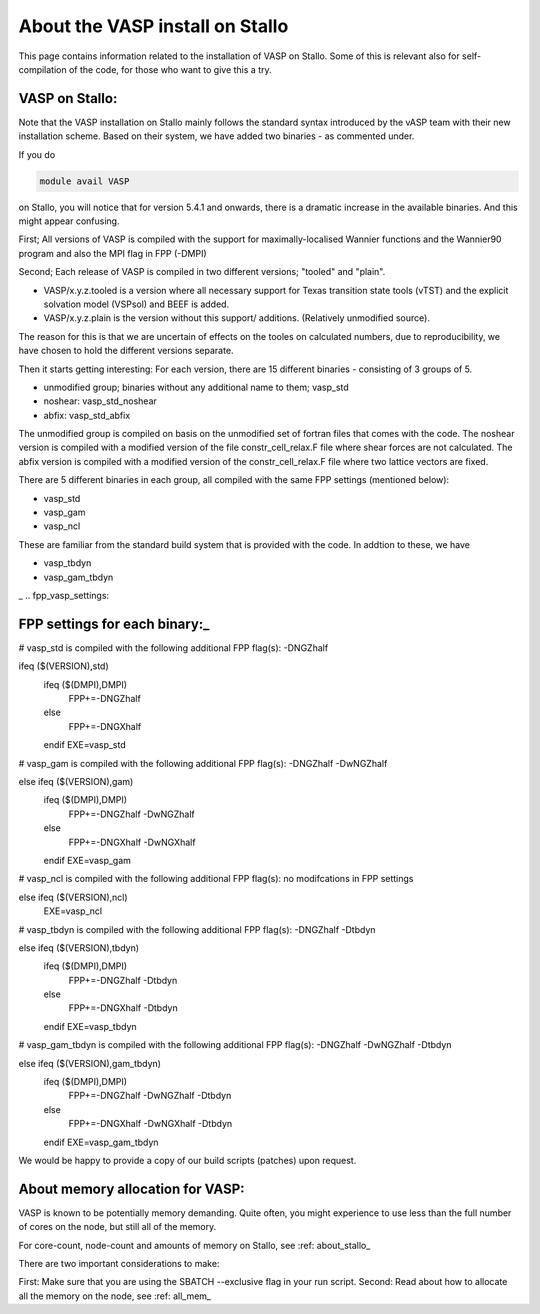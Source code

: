 .. _vasp_on_stallo:

==================================
About the VASP install on Stallo
==================================

This page contains information related to the installation of VASP on Stallo. Some of this is relevant also for self-compilation of the code, for those who want to give this a try.


VASP on Stallo:
----------------

Note that the VASP installation on Stallo mainly follows the standard syntax introduced by the vASP team with their new installation scheme. Based on their system, we have added two binaries - as commented under.

If you do 

.. code-block:: bash

        module avail VASP

on Stallo, you will notice that for version 5.4.1 and onwards, there is a dramatic increase in the available binaries. And this might appear confusing.


First; All versions of VASP is compiled with the support for maximally-localised Wannier functions and the Wannier90 program and also the MPI flag in FPP (-DMPI)

Second; Each  release of VASP is compiled in two different versions; "tooled" and "plain".

* VASP/x.y.z.tooled is a version where all necessary support for Texas transition state tools (vTST) and the explicit solvation model (VSPsol) and BEEF is added. 
* VASP/x.y.z.plain is the version without this support/ additions. (Relatively unmodified source).

The reason for this is that we are uncertain of effects on the tooles on calculated numbers, due to reproducibility, we have chosen to hold the different versions separate.

Then it starts getting interesting: For each version, there are 15 different binaries - consisting of 3 groups of 5.

* unmodified group; binaries without any additional name to them; vasp_std
* noshear: vasp_std_noshear
* abfix: vasp_std_abfix

The unmodified group is compiled on basis on the unmodified set of fortran files that comes with the code.
The noshear version is compiled with a modified version of the file constr_cell_relax.F file where shear forces are not calculated.
The abfix version is compiled with a modified version of the constr_cell_relax.F file where two lattice vectors are fixed.

There are 5 different binaries in each group, all compiled with the same FPP settings (mentioned below):

* vasp_std
* vasp_gam
* vasp_ncl

These are familiar from the standard build system that is provided with the code. In addtion to these, we have

* vasp_tbdyn
* vasp_gam_tbdyn
_
.. fpp_vasp_settings:

FPP settings for each binary:_
------------------------------

# vasp_std is compiled with the following additional FPP flag(s): -DNGZhalf

.. code-block:: bash

ifeq ($(VERSION),std)
   ifeq ($(DMPI),DMPI)
      FPP+=-DNGZhalf
   else
      FPP+=-DNGXhalf
   endif
   EXE=vasp_std

# vasp_gam is compiled with the following additional FPP flag(s): -DNGZhalf -DwNGZhalf

.. code-block:: bash

else ifeq ($(VERSION),gam)
   ifeq ($(DMPI),DMPI)
      FPP+=-DNGZhalf -DwNGZhalf
   else
      FPP+=-DNGXhalf -DwNGXhalf
   endif
   EXE=vasp_gam

# vasp_ncl is compiled with the following additional FPP flag(s): no modifcations in FPP settings

.. code-block::bash

else ifeq ($(VERSION),ncl)
   EXE=vasp_ncl

# vasp_tbdyn is compiled with the following additional FPP flag(s): -DNGZhalf -Dtbdyn

.. code-block::bash

else ifeq ($(VERSION),tbdyn)
   ifeq ($(DMPI),DMPI)
      FPP+=-DNGZhalf -Dtbdyn
   else
      FPP+=-DNGXhalf -Dtbdyn
   endif
   EXE=vasp_tbdyn

# vasp_gam_tbdyn is compiled with the following additional FPP flag(s): -DNGZhalf -DwNGZhalf -Dtbdyn

.. code-block:: bash

else ifeq ($(VERSION),gam_tbdyn)
   ifeq ($(DMPI),DMPI)
      FPP+=-DNGZhalf -DwNGZhalf -Dtbdyn
   else
      FPP+=-DNGXhalf -DwNGXhalf -Dtbdyn
   endif
   EXE=vasp_gam_tbdyn

We would be happy to provide a copy of our build scripts (patches) upon request. 

About memory allocation for VASP:
----------------------------------

VASP is known to be potentially memory demanding. Quite often, you might experience to use less than the full number of cores on the node, but still all of the memory.

For core-count, node-count and amounts of memory on Stallo, see :ref: about_stallo_

There are two important considerations to make:

First: Make sure that you are using the SBATCH --exclusive flag in your run script.
Second: Read about how to allocate all the memory on the node, see :ref: all_mem_





